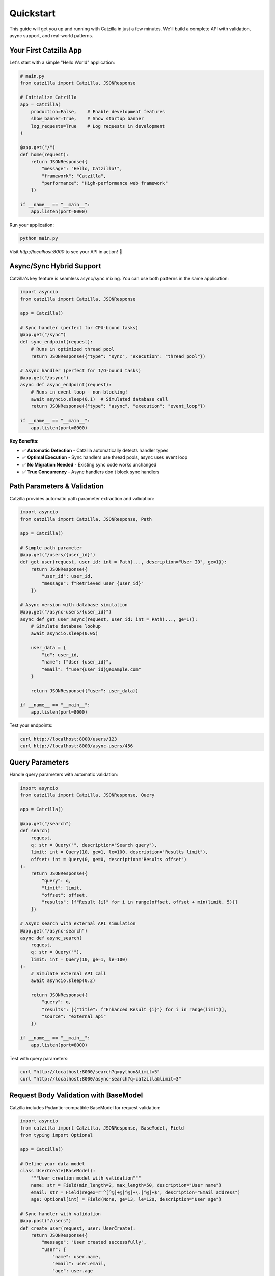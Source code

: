 Quickstart
==========

This guide will get you up and running with Catzilla in just a few minutes. We'll build a complete API with validation, async support, and real-world patterns.

Your First Catzilla App
------------------------

Let's start with a simple "Hello World" application:

.. code-block:: python

   # main.py
   from catzilla import Catzilla, JSONResponse

   # Initialize Catzilla
   app = Catzilla(
       production=False,    # Enable development features
       show_banner=True,    # Show startup banner
       log_requests=True    # Log requests in development
   )

   @app.get("/")
   def home(request):
       return JSONResponse({
           "message": "Hello, Catzilla!",
           "framework": "Catzilla",
           "performance": "High-performance web framework"
       })

   if __name__ == "__main__":
       app.listen(port=8000)

Run your application:

.. code-block:: bash

   python main.py

Visit `http://localhost:8000` to see your API in action! 🚀

Async/Sync Hybrid Support
--------------------------

Catzilla's key feature is seamless async/sync mixing. You can use both patterns in the same application:

.. code-block:: python

   import asyncio
   from catzilla import Catzilla, JSONResponse

   app = Catzilla()

   # Sync handler (perfect for CPU-bound tasks)
   @app.get("/sync")
   def sync_endpoint(request):
       # Runs in optimized thread pool
       return JSONResponse({"type": "sync", "execution": "thread_pool"})

   # Async handler (perfect for I/O-bound tasks)
   @app.get("/async")
   async def async_endpoint(request):
       # Runs in event loop - non-blocking!
       await asyncio.sleep(0.1)  # Simulated database call
       return JSONResponse({"type": "async", "execution": "event_loop"})

   if __name__ == "__main__":
       app.listen(port=8000)

**Key Benefits:**

- ✅ **Automatic Detection** - Catzilla automatically detects handler types
- ✅ **Optimal Execution** - Sync handlers use thread pools, async uses event loop
- ✅ **No Migration Needed** - Existing sync code works unchanged
- ✅ **True Concurrency** - Async handlers don't block sync handlers

Path Parameters & Validation
-----------------------------

Catzilla provides automatic path parameter extraction and validation:

.. code-block:: python

   import asyncio
   from catzilla import Catzilla, JSONResponse, Path

   app = Catzilla()

   # Simple path parameter
   @app.get("/users/{user_id}")
   def get_user(request, user_id: int = Path(..., description="User ID", ge=1)):
       return JSONResponse({
           "user_id": user_id,
           "message": f"Retrieved user {user_id}"
       })

   # Async version with database simulation
   @app.get("/async-users/{user_id}")
   async def get_user_async(request, user_id: int = Path(..., ge=1)):
       # Simulate database lookup
       await asyncio.sleep(0.05)

       user_data = {
           "id": user_id,
           "name": f"User {user_id}",
           "email": f"user{user_id}@example.com"
       }

       return JSONResponse({"user": user_data})

   if __name__ == "__main__":
       app.listen(port=8000)
Test your endpoints:

.. code-block:: bash

   curl http://localhost:8000/users/123
   curl http://localhost:8000/async-users/456

Query Parameters
----------------

Handle query parameters with automatic validation:

.. code-block:: python

   import asyncio
   from catzilla import Catzilla, JSONResponse, Query

   app = Catzilla()

   @app.get("/search")
   def search(
       request,
       q: str = Query("", description="Search query"),
       limit: int = Query(10, ge=1, le=100, description="Results limit"),
       offset: int = Query(0, ge=0, description="Results offset")
   ):
       return JSONResponse({
           "query": q,
           "limit": limit,
           "offset": offset,
           "results": [f"Result {i}" for i in range(offset, offset + min(limit, 5))]
       })

   # Async search with external API simulation
   @app.get("/async-search")
   async def async_search(
       request,
       q: str = Query(""),
       limit: int = Query(10, ge=1, le=100)
   ):
       # Simulate external API call
       await asyncio.sleep(0.2)

       return JSONResponse({
           "query": q,
           "results": [{"title": f"Enhanced Result {i}"} for i in range(limit)],
           "source": "external_api"
       })

   if __name__ == "__main__":
       app.listen(port=8000)

Test with query parameters:

.. code-block:: bash

   curl "http://localhost:8000/search?q=python&limit=5"
   curl "http://localhost:8000/async-search?q=catzilla&limit=3"

Request Body Validation with BaseModel
---------------------------------------

Catzilla includes Pydantic-compatible BaseModel for request validation:

.. code-block:: python

   import asyncio
   from catzilla import Catzilla, JSONResponse, BaseModel, Field
   from typing import Optional

   app = Catzilla()

   # Define your data model
   class UserCreate(BaseModel):
       """User creation model with validation"""
       name: str = Field(min_length=2, max_length=50, description="User name")
       email: str = Field(regex=r'^[^@]+@[^@]+\.[^@]+$', description="Email address")
       age: Optional[int] = Field(None, ge=13, le=120, description="User age")

   # Sync handler with validation
   @app.post("/users")
   def create_user(request, user: UserCreate):
       return JSONResponse({
           "message": "User created successfully",
           "user": {
               "name": user.name,
               "email": user.email,
               "age": user.age
           }
       }, status_code=201)

   # Async handler with database simulation
   @app.post("/async-users")
   async def create_user_async(request, user: UserCreate):
       # Simulate database insert
       await asyncio.sleep(0.1)

       return JSONResponse({
           "message": "User created in database",
           "user": {
               "name": user.name,
               "email": user.email,
               "age": user.age,
               "id": 123  # Simulated generated ID
           }
       }, status_code=201)

   if __name__ == "__main__":
       app.listen(port=8000)

Test with JSON data:

.. code-block:: bash

   curl -X POST http://localhost:8000/users \\
        -H "Content-Type: application/json" \\
        -d '{"name": "John Doe", "email": "john@example.com", "age": 30}'

Complete Example Application
----------------------------

Here's a complete example combining all the concepts:

.. code-block:: python

   # complete_app.py
   import asyncio
   from typing import Optional
   from catzilla import (
       Catzilla, JSONResponse, BaseModel, Field,
       Path, Query, ValidationError
   )

   app = Catzilla(
       production=False,
       show_banner=True,
       log_requests=True
   )

   # Data models
   class User(BaseModel):
       name: str = Field(min_length=2, max_length=50)
       email: str = Field(regex=r'^[^@]+@[^@]+\.[^@]+$')
       age: Optional[int] = Field(None, ge=13, le=120)

   class UserUpdate(BaseModel):
       name: Optional[str] = Field(None, min_length=2, max_length=50)
       email: Optional[str] = Field(None, regex=r'^[^@]+@[^@]+\.[^@]+$')
       age: Optional[int] = Field(None, ge=13, le=120)

   # In-memory storage for demo
   users_db = {}
   next_id = 1

   # Routes
   @app.get("/")
   def home(request):
       return JSONResponse({
           "message": "Welcome to Catzilla Complete Example!",
           "features": [
               "Async/Sync hybrid support",
               "Auto-validation with BaseModel",
               "Path and query parameters",
               "High-performance web framework"
           ],
           "endpoints": [
               "GET /users - List users",
               "POST /users - Create user",
               "GET /users/{id} - Get user",
               "PUT /users/{id} - Update user",
               "DELETE /users/{id} - Delete user"
           ]
       })

   @app.get("/users")
   def list_users(
       request,
       limit: int = Query(10, ge=1, le=100),
       offset: int = Query(0, ge=0)
   ):
       user_list = list(users_db.values())[offset:offset + limit]
       return JSONResponse({
           "users": user_list,
           "total": len(users_db),
           "limit": limit,
           "offset": offset
       })

   @app.post("/users")
   def create_user(request, user: User):
       global next_id
       user_data = {
           "id": next_id,
           "name": user.name,
           "email": user.email,
           "age": user.age
       }
       users_db[next_id] = user_data
       next_id += 1

       return JSONResponse(user_data, status_code=201)

   @app.get("/users/{user_id}")
   def get_user(request, user_id: int = Path(..., ge=1)):
       if user_id not in users_db:
           return JSONResponse(
               {"error": "User not found"},
               status_code=404
           )
       return JSONResponse(users_db[user_id])

   @app.put("/users/{user_id}")
   def update_user(request, user: UserUpdate, user_id: int = Path(..., ge=1)):
       if user_id not in users_db:
           return JSONResponse(
               {"error": "User not found"},
               status_code=404
           )

       # Update only provided fields
       user_data = users_db[user_id]
       if user.name is not None:
           user_data["name"] = user.name
       if user.email is not None:
           user_data["email"] = user.email
       if user.age is not None:
           user_data["age"] = user.age

       return JSONResponse(user_data)

   @app.delete("/users/{user_id}")
   def delete_user(request, user_id: int = Path(..., ge=1)):
       if user_id not in users_db:
           return JSONResponse(
               {"error": "User not found"},
               status_code=404
           )

       deleted_user = users_db.pop(user_id)
       return JSONResponse({
           "message": "User deleted successfully",
           "user": deleted_user
       })

   # Async endpoints for demonstration
   @app.get("/async-users")
   async def list_users_async(
       request,
       limit: int = Query(10, ge=1, le=100)
   ):
       # Simulate database query
       await asyncio.sleep(0.1)

       user_list = list(users_db.values())[:limit]
       return JSONResponse({
           "users": user_list,
           "total": len(users_db),
           "query_time": "0.1s",
           "source": "async_database"
       })

   @app.get("/health")
   def health_check(request):
       return JSONResponse({
           "status": "healthy",
           "version": "0.2.0",
           "users_count": len(users_db),
           "async_support": True
       })

   if __name__ == "__main__":
       print("🚀 Starting Complete Catzilla Example")
       print("📋 Available endpoints:")
       print("   GET  /              - API documentation")
       print("   GET  /users         - List users")
       print("   POST /users         - Create user")
       print("   GET  /users/{id}    - Get user")
       print("   PUT  /users/{id}    - Update user")
       print("   DELETE /users/{id}  - Delete user")
       print("   GET  /async-users   - Async user list")
       print("   GET  /health        - Health check")
       print()
       print("🌐 Server starting on http://localhost:8000")

       app.listen(port=8000)

Testing Your API
-----------------

Save the complete example as `complete_app.py` and test it:

.. code-block:: bash

   # Start the server
   python complete_app.py

   # Test the endpoints
   curl http://localhost:8000/

   # Create a user
   curl -X POST http://localhost:8000/users \\
        -H "Content-Type: application/json" \\
        -d '{"name": "Alice", "email": "alice@example.com", "age": 25}'

   # List users
   curl http://localhost:8000/users

   # Get specific user
   curl http://localhost:8000/users/1

   # Update user
   curl -X PUT http://localhost:8000/users/1 \\
        -H "Content-Type: application/json" \\
        -d '{"age": 26}'

   # Test async endpoint
   curl http://localhost:8000/async-users

Performance Comparison Demo
---------------------------

Want to see Catzilla's performance in action? Add this endpoint to test concurrent operations:

.. code-block:: python

   import asyncio
   import time
   from catzilla import Catzilla, JSONResponse

   app = Catzilla()

   @app.get("/performance-test")
   async def performance_test(request):
       start_time = time.time()

       # Simulate multiple async operations running concurrently
       tasks = [
           asyncio.sleep(0.1),  # Database query
           asyncio.sleep(0.05), # Cache lookup
           asyncio.sleep(0.08), # External API call
           asyncio.sleep(0.03)  # Log write
       ]

       # Run all operations concurrently
       await asyncio.gather(*tasks)

       total_time = time.time() - start_time

       return JSONResponse({
           "message": "Performance test completed",
           "operations": 4,
           "sequential_time_would_be": "0.26s",
           "actual_concurrent_time": f"{total_time:.3f}s",
           "performance_gain": f"{((0.26 - total_time) / 0.26 * 100):.1f}%"
       })

   if __name__ == "__main__":
       app.listen(port=8000)

Error Handling
--------------

Catzilla automatically handles validation errors and provides detailed error messages:

.. code-block:: bash

   # Try invalid data
   curl -X POST http://localhost:8000/users \\
        -H "Content-Type: application/json" \\
        -d '{"name": "A", "email": "invalid-email", "age": 200}'

You'll get a detailed validation error response:

.. code-block:: json

   {
     "error": "Validation failed",
     "details": [
       {
         "field": "name",
         "message": "String should have at least 2 characters",
         "value": "A"
       },
       {
         "field": "email",
         "message": "String should match pattern '^[^@]+@[^@]+\\.[^@]+$'",
         "value": "invalid-email"
       },
       {
         "field": "age",
         "message": "Input should be less than or equal to 120",
         "value": 200
       }
     ]
   }

What's Next?
------------

Congratulations! You've built a complete REST API with Catzilla. Now explore more advanced features:

**Core Concepts**
  - :doc:`../core-concepts/routing` - Advanced routing patterns
  - :doc:`../core-concepts/validation` - Complex validation scenarios
  - :doc:`../core-concepts/async-sync-hybrid` - Deep dive into async/sync mixing

**Advanced Features**
  - :doc:`../core-concepts/dependency-injection` - Service management and DI
  - :doc:`../features/caching` - Multi-layer caching strategies
  - :doc:`../features/background-tasks` - Async task processing
  - :doc:`../core-concepts/middleware` - Request/response middleware

**Practical Examples**
  - :doc:`../guides/recipes` - Real-world patterns and solutions
  - :doc:`../examples/basic-routing` - JWT auth and security
  - :doc:`../features/file-handling` - File uploads and processing

Why Catzilla?
-------------

After completing this quickstart, you've experienced:

- ✅ **Fast Development** - Build APIs in minutes, not hours
- ✅ **High Performance** - Optimized speed and efficiency
- ✅ **Easy Learning** - If you know FastAPI, you know Catzilla
- ✅ **Flexible Architecture** - Async/sync hybrid for any workload
- ✅ **Production Ready** - Built-in validation, error handling, and monitoring

Ready to build something amazing? Let's dive deeper! 🚀
